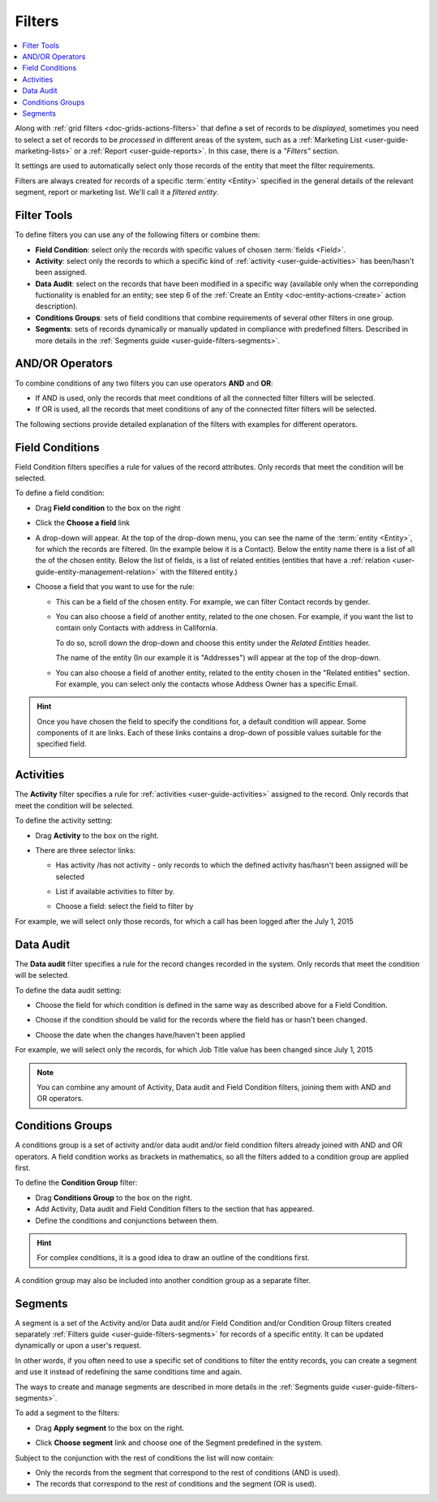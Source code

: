 .. _user-guide-getting-started-filters:

Filters
=======

.. contents:: :local:

Along with :ref:`grid filters <doc-grids-actions-filters>` that define a set of records to be *displayed*,
sometimes you need to select a set of records to be *processed* in different areas of the system, such as a 
:ref:`Marketing List <user-guide-marketing-lists>` or a :ref:`Report <user-guide-reports>`. In this case,
there is a *"Filters"* section.

It settings are used to automatically select only those records of the entity that meet the filter requirements.

Filters are always created for records of a specific :term:`entity <Entity>` specified in the general details of the 
relevant segment, report or marketing list. We'll call it a *filtered entity*.

Filter Tools
------------

To define filters you can use any of the following filters or combine them:

- **Field Condition**: select only the records with specific values of chosen :term:`fields <Field>`.

- **Activity**: select only the records to which a specific kind of :ref:`activity <user-guide-activities>` has 
  been/hasn't been assigned.

- **Data Audit**: select on the records that have been modified in a specific way (available only when the correponding fuctionality is enabled for an entity; see step 6 of the :ref:`Create an Entity <doc-entity-actions-create>` action description).

- **Conditions Groups**: sets of field conditions that combine requirements of several other filters in one group.

- **Segments**: sets of records dynamically or manually updated in compliance with 
  predefined filters. Described in more details in the :ref:`Segments guide <user-guide-filters-segments>`.

  
AND/OR Operators
----------------

To combine conditions of any two filters you can use operators **AND** and **OR**:

- If AND is used, only the records that meet conditions of all the connected filter filters will be selected.

- If OR is used, all the records that meet conditions of any of the connected filter filters will be selected.

The following sections provide detailed explanation of the filters with examples for different operators.

|field_condition_and|  
  
.. _user-guide-filters-field-conditions:

Field Conditions
----------------

Field Condition filters specifies a rule for values of the record attributes. Only records that meet the condition will 
be selected. 

To define a field condition:

- Drag **Field condition** to the box on the right 

  |field_condition|

- Click the **Choose a field** link 

  |field_condition_click|

- A drop-down will appear. At the top of the drop-down menu, you can see the name of the :term:`entity <Entity>`, for 
  which the records are filtered. (In the example below it is a Contact). Below the entity name there is a list of all
  the  of the chosen entity. Below the list of fields, is a list of related entities (entities 
  that have a :ref:`relation <user-guide-entity-management-relation>` with the filtered entity.)
  
  |field_condition_fields|

- Choose a field that you want to use for the rule:

  - This can be a field of the chosen entity. For example, we can filter Contact records by gender.
   
    |field_condition_defined|

  - You can also choose a field of another entity, related to the one chosen.
    For example, if you want the list to contain only Contacts with address in California.

    To do so, scroll down the drop-down and choose this entity under the *Related Entities* header. 

    |field_condition_rel_ent|

    The name of the entity (In our example it is  "Addresses") will appear at the top of the drop-down. 
  
    |field_condition_rel_ent_add|

  - You can also choose a field of another entity, related to the entity chosen in the "Related entities"
    section. For example, you can select only the contacts whose Address Owner has a specific Email.

   |field_condition_rel_rel_ent|

.. hint::
   
    Once you have chosen the field to specify the conditions for, a default condition will appear. Some components of it
    are links. Each of these links contains a drop-down of possible values suitable for the specified field. 

    |field_condition_value|

.. _user-guide-filters-activity:

Activities
----------

The **Activity** filter specifies a rule for :ref:`activities <user-guide-activities>` assigned to the record. Only records 
that meet the condition will be selected. 

To define the activity setting:

- Drag **Activity** to the box on the right.

- There are three selector links:
  
  - Has activity /has not activity - only records to which the defined activity has/hasn't been assigned will be 
    selected

    |activity_selector_1|

  - List if available activities to filter by. 
  
    |activity_selector_2|

  - Choose a field: select the field to filter by

For example, we will select only those records, for which a call has been logged after the July 1, 2015

.. image:: ../img/filters/acivity_selector_ex.png

.. _user-guide-filters-audit:

Data Audit
----------

The **Data audit** filter specifies a rule for the record changes recorded in the system. Only records 
that meet the condition will be selected. 

To define the data audit setting:

- Choose the field for which condition is defined in the same way as described above for a Field Condition.

- Choose if the condition should be valid for the records where the field has or hasn't been changed.

  |audit_selector_1|

- Choose the date when the changes have/haven't been applied
  
For example, we will select only the records, for which Job Title value has been changed since July 1, 2015

.. image:: ../img/filters/audit_selector_ex.png

.. note:: 

    You can combine any amount of Activity, Data audit and Field Condition filters, joining them with AND and OR 
    operators.

.. _user-guide-filters-condition-groups:

Conditions Groups
-----------------

A conditions group is a set of activity and/or data audit and/or field condition filters already joined with AND and OR 
operators. A field condition works as brackets in mathematics, so all the filters added to a condition group are 
applied first. 

To define the **Condition Group** filter:

- Drag **Conditions Group** to the box on the right. 

- Add Activity, Data audit and Field Condition filters to the section that has appeared. 

- Define the conditions and conjunctions between them.

.. hint::

    For complex conditions, it is a good idea to draw an outline of the conditions first.

A condition group may also be included into another condition group as a separate filter. 


Segments
--------

A segment is a set of the Activity and/or Data audit and/or Field Condition and/or Condition Group filters created separately :ref:`Filters guide <user-guide-filters-segments>` for records of a specific entity. It can be updated dynamically or upon a user's request.

In other words, if you often need to use a specific set of conditions to filter the entity records, you can create a segment and use it instead of redefining the same conditions time and again.

The ways to create and manage segments are described in more details in the 
:ref:`Segments guide <user-guide-filters-segments>`.

To add a segment to the filters:

- Drag **Apply segment** to the box on the right.
  
  |segments|

- Click **Choose segment** link and choose one of the Segment predefined in the system. 
 
  |segments_choose|

Subject to the conjunction with the rest of conditions the list will now contain:

- Only the records from the segment that correspond to the rest of conditions (AND is used).

- The records that correspond to the rest of conditions and the segment (OR is used).
     
   


.. |field_condition| image:: ../img/filters/field_condition.png

.. |field_condition_click| image:: ../img/filters/field_condition_click.png

.. |field_condition_fields| image:: ../img/filters/field_condition_fields.png

.. |field_condition_defined| image:: ../img/filters/field_condition_defined.png

.. |field_condition_rel_ent| image:: ../img/filters/field_condition_rel_ent.png

.. |field_condition_rel_ent_add| image:: ../img/filters/field_condition_rel_ent_add.png

.. |field_condition_rel_rel_ent| image:: ../img/filters/field_condition_rel_rel_ent.png

.. |field_condition_and| image:: ../img/filters/field_condition_and.png

.. |field_condition_value| image:: ../img/filters/field_condition_value.png

.. |segments| image:: ../img/filters/segments.png

.. |segments_choose| image:: ../img/filters/segments_choose.png

.. |activity_selector_1| image:: ../img/filters/acivity_selector_1.png

.. |activity_selector_2| image:: ../img/filters/acivity_selector_2.png

.. |audit_selector_1| image:: ../img/filters/audit_selector_1.png

